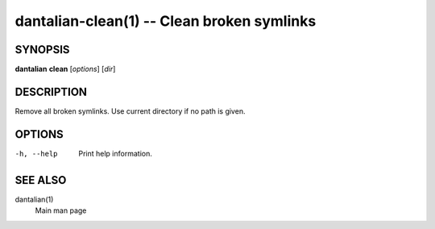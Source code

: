 dantalian-clean(1) -- Clean broken symlinks
===========================================

SYNOPSIS
--------

**dantalian** **clean** [*options*] [*dir*]

DESCRIPTION
-----------

Remove all broken symlinks.  Use current directory if no path is given.

OPTIONS
-------

-h, --help   Print help information.

SEE ALSO
--------

dantalian(1)
    Main man page
